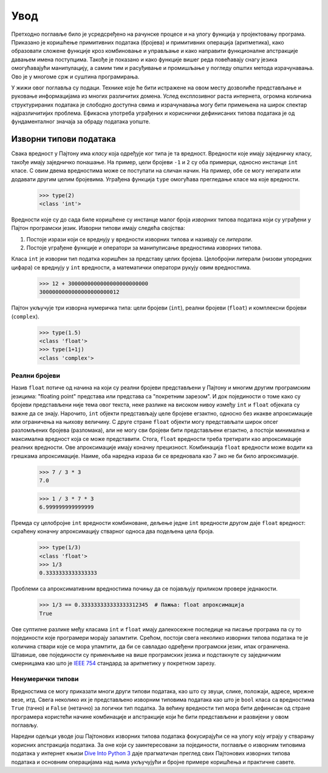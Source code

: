 .. _introduction:

====
Увод
====

Претходно поглавље било је усредсређено на рачунске процесе и на улогу функција у пројектовању програма. Приказано је коришћење примитивних података (бројева) и примитивних операција (аритметика), како образовати сложене функције кроз комбиновање и управљање и како направити функционалне апстракције давањем имена поступцима. Такође је показано и како функције вишег реда повећавају снагу језика омогућавајући манипулацију, а самим тим и расуђивање и промишљање у погледу општих метода израчунавања. Ово је у многоме срж и суштина програмирања.

У жижи овог поглавља су подаци. Технике које ће бити истражене на овом месту дозволиће представљање и руковање информацијама из многих различитих домена. Услед експлозивног раста интернета, огромна количина структурираних података је слободно доступна свима и израчунавања могу бити примењена на широк спектар најразличитијих проблема. Ефикасна употреба уграђених и кориснички дефинисаних типова података је од фундаменталног значаја за обраду података уопште.

.. _nativeDataTypes:

Изворни типови података
-----------------------

Свака вредност у Пајтону има *класу* која одређује ког типа је та вредност. Вредности које имају заједничку класу, такође имају заједничко понашање. На пример, цели бројеви ``-1`` и ``2`` су оба примерци, односно инстанце ``int`` класе. С овим двема вредностима може се поступати на сличан начин. На пример, обе се могу негирати или додавати другим целим бројевима. Уграђена функција ``type`` омогућава прегледање класе ма које вредности.

    >>> type(2)
    <class 'int'>

Вредности које су до сада биле коришћене су инстанце малог броја *изворних* типова података који су уграђени у Пајтон програмски језик. Изворни типови имају следећа својства:

#. Постоје изрази који се вреднују у вредности изворних типова и називају се *литерали*.
#. Постоје уграђене функције и оператори за манипулисање вредностима изворних типова.

Класа ``int`` је изворни тип податка коришћен за представу целих бројева. Целобројни литерали (низови упоредних цифара) се вреднују у ``int`` вредности, а математички оператори рукују овим вредностима.

    >>> 12 + 3000000000000000000000000
    3000000000000000000000012

Пајтон укључује три изворна нумеричка типа: цели бројеви (``int``), реални бројеви (``float``) и комплексни бројеви (``complex``).

    >>> type(1.5)
    <class 'float'>
    >>> type(1+1j)
    <class 'complex'>

.. _floats:

Реални бројеви
^^^^^^^^^^^^^^

Назив ``float`` потиче од начина на који су реални бројеви представљени у Пајтону и многим другим програмским језицима: "floating point" представа или представа са "покретним зарезом". И док појединости о томе како су бројеви представљени није тема овог текста, неке разлике на високом нивоу између ``int`` и ``float`` објеката су важне да се знају. Нарочито, ``int`` објекти представљају целе бројеве егзактно, односно без икакве апроксимације или ограничења на њихову величину. С друге стране ``float`` објекти могу представљати широк опсег разломљених бројева (разломака), али не могу сви бројеви бити представљени егзактно, а постоји минимална и максимална вредност која се може представити. Стога, ``float`` вредности треба третирати као апроксимације реалних вредности. Ове апроксимације имају коначну прецизност. Комбинација ``float`` вредности може водити ка грешкама апроксимације. Наиме, оба наредна израза би се вредновала као 7 ако не би било апроксимације.

    >>> 7 / 3 * 3
    7.0

    >>> 1 / 3 * 7 * 3
    6.999999999999999

Премда су целобројне ``int`` вредности комбиноване, дељење једне ``int`` вредности другом даје ``float`` вредност: скраћену коначну апроксимацију стварног односа два подељена цела броја.

    >>> type(1/3)
    <class 'float'>
    >>> 1/3
    0.3333333333333333

Проблеми са апроксимативним вредностима почињу да се појављују приликом провере једнакости.

    >>> 1/3 == 0.333333333333333312345  # Пажња: float апроксимација
    True

Ове суптилне разлике међу класама ``int`` и ``float`` имају далекосежне последице на писање програма па су то појединости које програмери морају запамтити. Срећом, постоји свега неколико изворних типова података те је количина ствари које се мора упамтити, да би се савладао одређени програмски језик, ипак ограничена. Штавише, ове појединости су применљиве на више програмских језика и подстакнуте су заједничким смерницама као што је `IEEE 754 <http://sr.wikipedia.org/wiki/IEEE_754>`_ стандард за аритметику у покретном зарезу.

.. _nonNumericTypes:

Ненумерички типови
^^^^^^^^^^^^^^^^^^

Вредностима се могу приказати многи други типови података, као што су звуци, слике, положаји, адресе, мрежне везе, итд. Свега неколико их је представљено изворним типовима података као што је ``bool`` класа са вредностима ``True`` (тачно) и ``False`` (нетачно) за логички тип податка. За већину вредности тип мора бити дефинисан од стране програмера користећи начине комбинације и апстракције који ће бити представљени и развијени у овом поглављу.

Наредни одељци уводе још Пајтонових изворних типова података фокусирајући се на улогу коју играју у стварању корисних апстракција података. За оне који су заинтересовани за појединости, поглавље о изворним типовима података у интернет књизи `Dive Into Python 3 <http://www.diveintopython3.net/native-datatypes.html>`_ даје прагматичан преглед свих Пајтонових изворних типова података и основним операцијама над њима укључујући и бројне примере коришћења и практичне савете.
